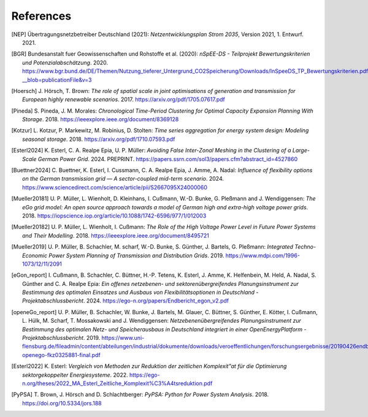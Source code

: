 References
==========

.. [NEP] Übertragungsnetzbetreiber Deutschland (2021):
    *Netzentwicklungsplan Strom 2035*, Version 2021, 1. Entwurf. 2021.
    
.. [BGR] Bundesanstalt fuer Geowissenschaften und Rohstoffe et al.  (2020):
    *nSpEE-DS - Teilprojekt Bewertungskriterien und Potenzialabschätzung*. 2020.
    `<https://www.bgr.bund.de/DE/Themen/Nutzung_tieferer_Untergrund_CO2Speicherung/Downloads/InSpeeDS_TP_Bewertungskriterien.pdf?__blob=publicationFile&v=3>`_
    
.. [Hoersch] J. Hörsch, T. Brown: 
    *The role of spatial scale in joint optimisations of generation and transmission for European highly renewable scenarios*. 2017.
    `<https://arxiv.org/pdf/1705.07617.pdf>`_
    
.. [Pineda] S. Pineda, J. M. Morales:
    *Chronological Time-Period Clustering for Optimal Capacity Expansion Planning With Storage*. 2018.
    `<https://ieeexplore.ieee.org/document/8369128>`_

.. [Kotzur] L. Kotzur, P. Markewitz, M. Robinius, D. Stolten:
    *Time series aggregation for energy system design: Modeling seasonal storage*. 2018.
    `<https://arxiv.org/pdf/1710.07593.pdf>`_
    
.. [Esterl2024] K. Esterl, C. A. Realpe Epia, U. P. Müller:
   *Avoiding False Inter-Zonal Meshing in the Clustering of a Large-Scale German Power Grid*. 2024.
   PREPRINT. `<https://papers.ssrn.com/sol3/papers.cfm?abstract_id=4527860>`_ 

.. [Buettner2024] C. Buettner, K. Esterl, I. Cussmann, C. A. Realpe Epia, J. Amme, A. Nadal: 
   *Influence of flexibility options on the German transmission grid — A sector-coupled mid-term scenario*. 2024.
   `<https://www.sciencedirect.com/science/article/pii/S2667095X24000060>`_
   
.. [Mueller20181]  U. P. Müller, L. Wienholt, D. Kleinhans, I. Cußmann, W.-D. Bunke, G. Pleßmann and J. Wendiggensen: 
   *The eGo grid model: An open source approach towards a model of German high and extra-high voltage power grids*. 2018.
   `<https://iopscience.iop.org/article/10.1088/1742-6596/977/1/012003>`_
   
.. [Mueller20182]  U. P. Müller, L. Wienholt, I. Cußmann: 
   *The Role of the High Voltage Power Level in Future Power Systems and Their Modelling*. 2018.
   `<https://ieeexplore.ieee.org/document/8495721>`_
   
.. [Mueller2019]  U. P. Müller, B. Schachler, M. scharf, W.-D. Bunke, S. Günther, J. Bartels, G. Pleßmann: 
   *Integrated Techno-Economic Power System Planning of Transmission and Distribution Grids*. 2019.
   `<https://www.mdpi.com/1996-1073/12/11/2091>`_
   
.. [eGon_report] I. Cußmann, B. Schachler, C. Büttner, H.-P. Tetens, K. Esterl, J. Amme, K. Helfenbein, M. Held, A. Nadal, S. Günther and C. A. Realpe Epia: 
   *Ein offenes netzebenen- und sektorenübergreifendes Planungsinstrument zur Bestimmung des optimalen Einsatzes und Ausbaus von Flexibilitätsoptionen in Deutschland - Projektabschlussbericht*. 2024.
   `<https://ego-n.org/papers/Endbericht_egon_v2.pdf>`_
   
.. [openeGo_report] U. P. Müller, B. Schachler, W. Bunke, J. Bartels, M. Glauer, C. Büttner, S. Günther, E. Kötter, I. Cußmann, L. Hülk, M. Scharf, T. Mossakowski and J. Wendiggensen: 
   *Netzebenenübergreifendes Planungsinstrument zur Bestimmung des optimalen Netz- und Speicherausbaus in Deutschland integriert in einer OpenEnergyPlatform - Projektabschlussbericht*. 2019.
   `<https://www.uni-flensburg.de/fileadmin/content/abteilungen/industrial/dokumente/downloads/veroeffentlichungen/forschungsergebnisse/20190426endbericht-openego-fkz0325881-final.pdf>`_
   
.. [Esterl2022] K. Esterl:
   *Vergleich von Methoden zur Reduktion der zeitlichen Komplexit\"at für die Optimierung sektorgekoppelter Energiesysteme*. 2022.
   `<https://ego-n.org/theses/2022_MA_Esterl_Zeitliche_Komplexit%C3%A4tsreduktion.pdf>`_ 
   
.. [PyPSA] T. Brown, J. Hörsch and D. Schlachtberger: 
   *PyPSA: Python for Power System Analysis*. 2018.
   `<https://doi.org/10.5334/jors.188>`_
